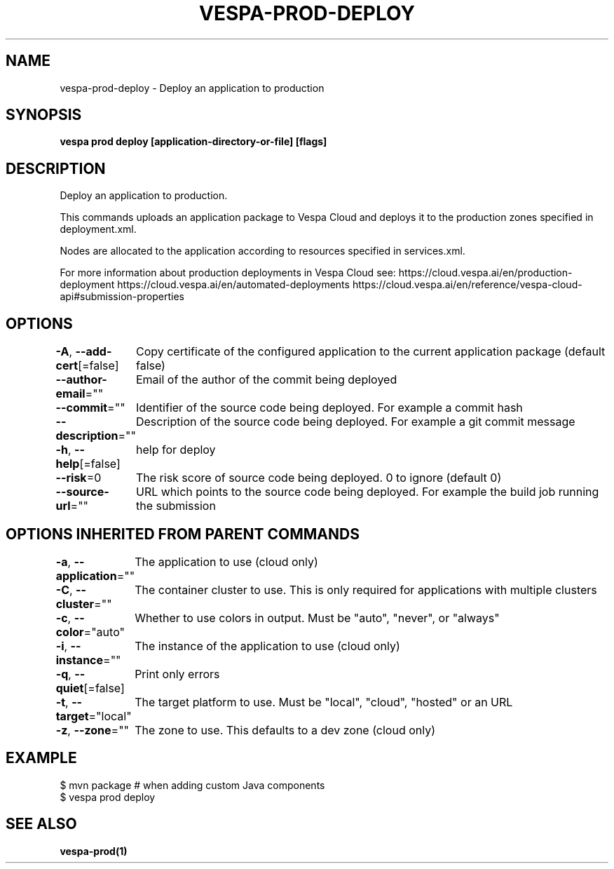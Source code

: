 .nh
.TH "VESPA-PROD-DEPLOY" "1" "Dec 2024" "" ""

.SH NAME
.PP
vespa-prod-deploy - Deploy an application to production


.SH SYNOPSIS
.PP
\fBvespa prod deploy [application-directory-or-file] [flags]\fP


.SH DESCRIPTION
.PP
Deploy an application to production.

.PP
This commands uploads an application package to Vespa Cloud and deploys it to
the production zones specified in deployment.xml.

.PP
Nodes are allocated to the application according to resources specified in
services.xml.

.PP
For more information about production deployments in Vespa Cloud see:
https://cloud.vespa.ai/en/production-deployment
https://cloud.vespa.ai/en/automated-deployments
https://cloud.vespa.ai/en/reference/vespa-cloud-api#submission-properties


.SH OPTIONS
.PP
\fB-A\fP, \fB--add-cert\fP[=false]
	Copy certificate of the configured application to the current application package (default false)

.PP
\fB--author-email\fP=""
	Email of the author of the commit being deployed

.PP
\fB--commit\fP=""
	Identifier of the source code being deployed. For example a commit hash

.PP
\fB--description\fP=""
	Description of the source code being deployed. For example a git commit message

.PP
\fB-h\fP, \fB--help\fP[=false]
	help for deploy

.PP
\fB--risk\fP=0
	The risk score of source code being deployed. 0 to ignore (default 0)

.PP
\fB--source-url\fP=""
	URL which points to the source code being deployed. For example the build job running the submission


.SH OPTIONS INHERITED FROM PARENT COMMANDS
.PP
\fB-a\fP, \fB--application\fP=""
	The application to use (cloud only)

.PP
\fB-C\fP, \fB--cluster\fP=""
	The container cluster to use. This is only required for applications with multiple clusters

.PP
\fB-c\fP, \fB--color\fP="auto"
	Whether to use colors in output. Must be "auto", "never", or "always"

.PP
\fB-i\fP, \fB--instance\fP=""
	The instance of the application to use (cloud only)

.PP
\fB-q\fP, \fB--quiet\fP[=false]
	Print only errors

.PP
\fB-t\fP, \fB--target\fP="local"
	The target platform to use. Must be "local", "cloud", "hosted" or an URL

.PP
\fB-z\fP, \fB--zone\fP=""
	The zone to use. This defaults to a dev zone (cloud only)


.SH EXAMPLE
.EX
$ mvn package # when adding custom Java components
$ vespa prod deploy
.EE


.SH SEE ALSO
.PP
\fBvespa-prod(1)\fP
